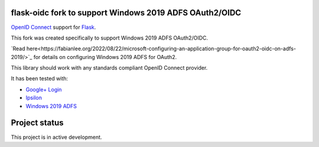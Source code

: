 flask-oidc fork to support Windows 2019 ADFS OAuth2/OIDC
==========

`OpenID Connect <https://openid.net/connect/>`_ support for `Flask <http://flask.pocoo.org/>`_.

This fork was created specifically to support Windows 2019 ADFS OAuth2/OIDC.

`Read here<https://fabianlee.org/2022/08/22/microsoft-configuring-an-application-group-for-oauth2-oidc-on-adfs-2019/>`_ for details on configuring Windows 2019 ADFS for OAuth2.

.. image:: https://img.shields.io/pypi/v/flask-oidc.svg?style=flat
  :target: https://pypi.python.org/pypi/flask-oidc

.. image:: https://img.shields.io/pypi/dm/flask-oidc.svg?style=flat
  :target: https://pypi.python.org/pypi/flask-oidc

.. image:: https://readthedocs.org/projects/flask-oidc/badge/?version=latest
   :target: http://flask-oidc.readthedocs.io/en/latest/?badge=latest
   :alt: Documentation Status

.. image:: https://img.shields.io/travis/puiterwijk/flask-oidc.svg?style=flat
  :target: https://travis-ci.org/puiterwijk/flask-oidc

This library should work with any standards compliant OpenID Connect provider.

It has been tested with:

* `Google+ Login <https://developers.google.com/accounts/docs/OAuth2Login>`_
* `Ipsilon <https://ipsilon-project.org/>`_
* `Windows 2019 ADFS <https://fabianlee.org/2022/08/22/microsoft-configuring-an-application-group-for-oauth2-oidc-on-adfs-2019/>`_


Project status
==============

This project is in active development.
